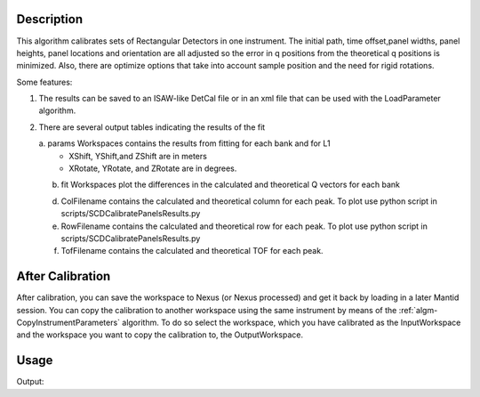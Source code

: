 .. algorithm::

.. summary::

.. alias::

.. properties::

Description
-----------

This algorithm calibrates sets of Rectangular Detectors in one
instrument. The initial path, time offset,panel widths, panel heights,
panel locations and orientation are all adjusted so the error in q
positions from the theoretical q positions is minimized. Also, there are
optimize options that take into account sample position and the need for
rigid rotations.

Some features:

1) The results can be saved to an ISAW-like DetCal file or in an xml
   file that can be used with the LoadParameter algorithm.

2) There are several output tables indicating the results of the fit

   a. params Workspaces contains the results from fitting for each bank and for L1
      * XShift, YShift,and ZShift are in meters
      * XRotate, YRotate, and ZRotate are in degrees. 

   b. fit Workspaces plot the differences in the calculated and theoretical Q vectors for each bank
      
   d. ColFilename contains the calculated and theoretical column for each peak. To plot use python script in scripts/SCDCalibratePanelsResults.py
   e. RowFilename contains the calculated and theoretical row for each peak. To plot use python script in scripts/SCDCalibratePanelsResults.py
   f. TofFilename contains the calculated and theoretical TOF for each peak. 



After Calibration
-----------------

After calibration, you can save the workspace to Nexus (or Nexus
processed) and get it back by loading in a later Mantid session. You can
copy the calibration to another workspace using the same instrument by
means of the :ref:`algm-CopyInstrumentParameters`
algorithm. To do so select the workspace, which you have calibrated as
the InputWorkspace and the workspace you want to copy the calibration
to, the OutputWorkspace.

Usage
-----

.. testcode:: SCDCalibratePanels

    #Calibrate peaks file and load to workspace
    LoadIsawPeaks(Filename='MANDI_801.peaks', OutputWorkspace='peaks')
    #TimeOffset is not stored in xml file, so use DetCal output if you need TimeOffset
    SCDCalibratePanels(PeakWorkspace='peaks',DetCalFilename='mandi_801.DetCal',XmlFilename='mandi_801.xml',a=74,b=74.5,c=99.9,alpha=90,beta=90,gamma=60)
    LoadEmptyInstrument(Filename=config.getInstrumentDirectory() + 'MANDI_Definition_2013_08_01.xml', OutputWorkspace='MANDI_801_event_DetCal')
    CloneWorkspace(InputWorkspace='MANDI_801_event_DetCal', OutputWorkspace='MANDI_801_event_xml')
    LoadParameterFile(Workspace='MANDI_801_event_xml', Filename='mandi_801.xml')
    LoadIsawDetCal(InputWorkspace='MANDI_801_event_DetCal', Filename='mandi_801.DetCal')
    det1 = mtd['MANDI_801_event_DetCal'].getInstrument().getDetector(327680)
    det2 = mtd['MANDI_801_event_xml'].getInstrument().getDetector(327680)
    if det1.getPos() == det2.getPos():
        print "matches"
    
.. testcleanup:: SCDCalibratePanels

   DeleteWorkspace('peaks')
   DeleteWorkspace('MANDI_801_event_xml')
   DeleteWorkspace('MANDI_801_event_DetCal')
   import os,mantid   
   filename=mantid.config.getString("defaultsave.directory")+"mandi_801.xml"
   os.remove(filename)
   filename=mantid.config.getString("defaultsave.directory")+"mandi_801.DetCal"
   os.remove(filename)

Output:

.. testoutput:: SCDCalibratePanels

    matches
      
.. categories::

.. sourcelink::
